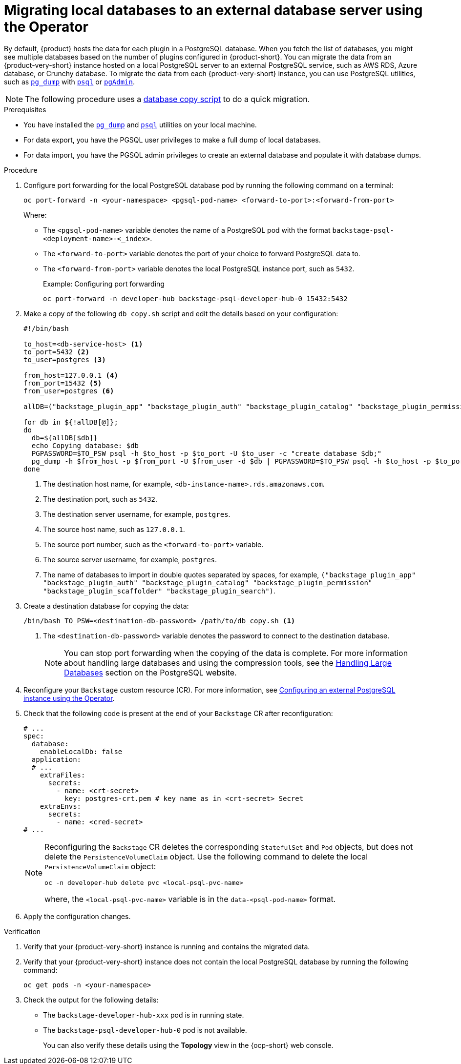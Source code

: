 [id="proc-migrating-databases-to-an-external-server_{context}"]
= Migrating local databases to an external database server using the Operator

By default, {product} hosts the data for each plugin in a PostgreSQL database. When you fetch the list of databases, you might see multiple databases based on the number of plugins configured in {product-short}. You can migrate the data from an {product-very-short} instance hosted on a local PostgreSQL server to an external PostgreSQL service, such as AWS RDS, Azure database, or Crunchy database. To migrate the data from each {product-very-short} instance, you can use PostgreSQL utilities, such as link:https://www.postgresql.org/docs/current/app-pgdump.html[`pg_dump`] with link:https://www.postgresql.org/docs/current/app-psql.html[`psql`] or link:https://www.pgadmin.org/[`pgAdmin`]. 

[NOTE]
====
The following procedure uses a link:https://github.com/janus-idp/operator/blob/1.2.x/hack/db_copy.sh[database copy script] to do a quick migration. 
====

.Prerequisites

* You have installed the link:https://www.postgresql.org/docs/current/app-pgdump.html[`pg_dump`] and link:https://www.postgresql.org/docs/current/app-psql.html[`psql`] utilities on your local machine.
* For data export, you have the PGSQL user privileges to make a full dump of local databases.
* For data import, you have the PGSQL admin privileges to create an external database and populate it with database dumps.

.Procedure

. Configure port forwarding for the local PostgreSQL database pod by running the following command on a terminal: 
+
[source,terminal]
----
oc port-forward -n <your-namespace> <pgsql-pod-name> <forward-to-port>:<forward-from-port>
----
Where:
* The `<pgsql-pod-name>` variable denotes the name of a PostgreSQL pod with the format `backstage-psql-<deployment-name>-<_index>`.
* The `<forward-to-port>` variable denotes the port of your choice to forward PostgreSQL data to.
* The `<forward-from-port>` variable denotes the local PostgreSQL instance port, such as `5432`.
+
.Example: Configuring port forwarding
[source,terminal]
----
oc port-forward -n developer-hub backstage-psql-developer-hub-0 15432:5432
----

. Make a copy of the following `db_copy.sh` script and edit the details based on your configuration:
+
[source,script]
----
#!/bin/bash

to_host=<db-service-host> <1>
to_port=5432 <2>
to_user=postgres <3>

from_host=127.0.0.1 <4>
from_port=15432 <5>
from_user=postgres <6>

allDB=("backstage_plugin_app" "backstage_plugin_auth" "backstage_plugin_catalog" "backstage_plugin_permission" "backstage_plugin_scaffolder" "backstage_plugin_search") <7>

for db in ${!allDB[@]};
do
  db=${allDB[$db]}
  echo Copying database: $db
  PGPASSWORD=$TO_PSW psql -h $to_host -p $to_port -U $to_user -c "create database $db;"
  pg_dump -h $from_host -p $from_port -U $from_user -d $db | PGPASSWORD=$TO_PSW psql -h $to_host -p $to_port -U $to_user -d $db
done
----
<1> The destination host name, for example, `<db-instance-name>.rds.amazonaws.com`.
<2> The destination port, such as `5432`.
<3> The destination server username, for example, `postgres`.
<4> The source host name, such as `127.0.0.1`.
<5> The source port number, such as the `<forward-to-port>` variable. 
<6> The source server username, for example, `postgres`.
<7> The name of databases to import in double quotes separated by spaces, for example, `("backstage_plugin_app" "backstage_plugin_auth" "backstage_plugin_catalog" "backstage_plugin_permission" "backstage_plugin_scaffolder" "backstage_plugin_search")`.

. Create a destination database for copying the data:
+
[source,terminal]
----
/bin/bash TO_PSW=<destination-db-password> /path/to/db_copy.sh <1>
----
<1> The `<destination-db-password>` variable denotes the password to connect to the destination database.
+
[NOTE]
====
You can stop port forwarding when the copying of the data is complete. For more information about handling large databases and using the compression tools, see the link:https://www.postgresql.org/docs/current/backup-dump.html#BACKUP-DUMP-LARGE[Handling Large Databases] section on the PostgreSQL website.
====

. Reconfigure your `Backstage` custom resource (CR). For more information, see link:{LinkAdminGuide}#proc-configuring-postgresql-instance-using-operator_admin-rhdh[Configuring an external PostgreSQL instance using the Operator]. 
. Check that the following code is present at the end of your `Backstage` CR after reconfiguration:
+
[source,yaml]
----
# ...
spec:
  database:
    enableLocalDb: false 
  application:
  # ... 
    extraFiles:
      secrets:
        - name: <crt-secret> 
          key: postgres-crt.pem # key name as in <crt-secret> Secret
    extraEnvs:
      secrets:
        - name: <cred-secret> 
# ...        
----
+
[NOTE]
====
Reconfiguring the `Backstage` CR deletes the corresponding `StatefulSet` and `Pod` objects, but does not delete the `PersistenceVolumeClaim` object. Use the following command to delete the local `PersistenceVolumeClaim` object:

[source,terminal]
----
oc -n developer-hub delete pvc <local-psql-pvc-name>
----
where, the `<local-psql-pvc-name>` variable is in the `data-<psql-pod-name>` format.
====

. Apply the configuration changes.


.Verification

. Verify that your {product-very-short} instance is running and contains the migrated data.

. Verify that your {product-very-short} instance does not contain the local PostgreSQL database by running the following command:
+
[source,terminal]
----
oc get pods -n <your-namespace>
----

. Check the output for the following details:
* The `backstage-developer-hub-xxx` pod is in running state.
* The `backstage-psql-developer-hub-0` pod is not available.
+
You can also verify these details using the *Topology* view in the {ocp-short} web console.
